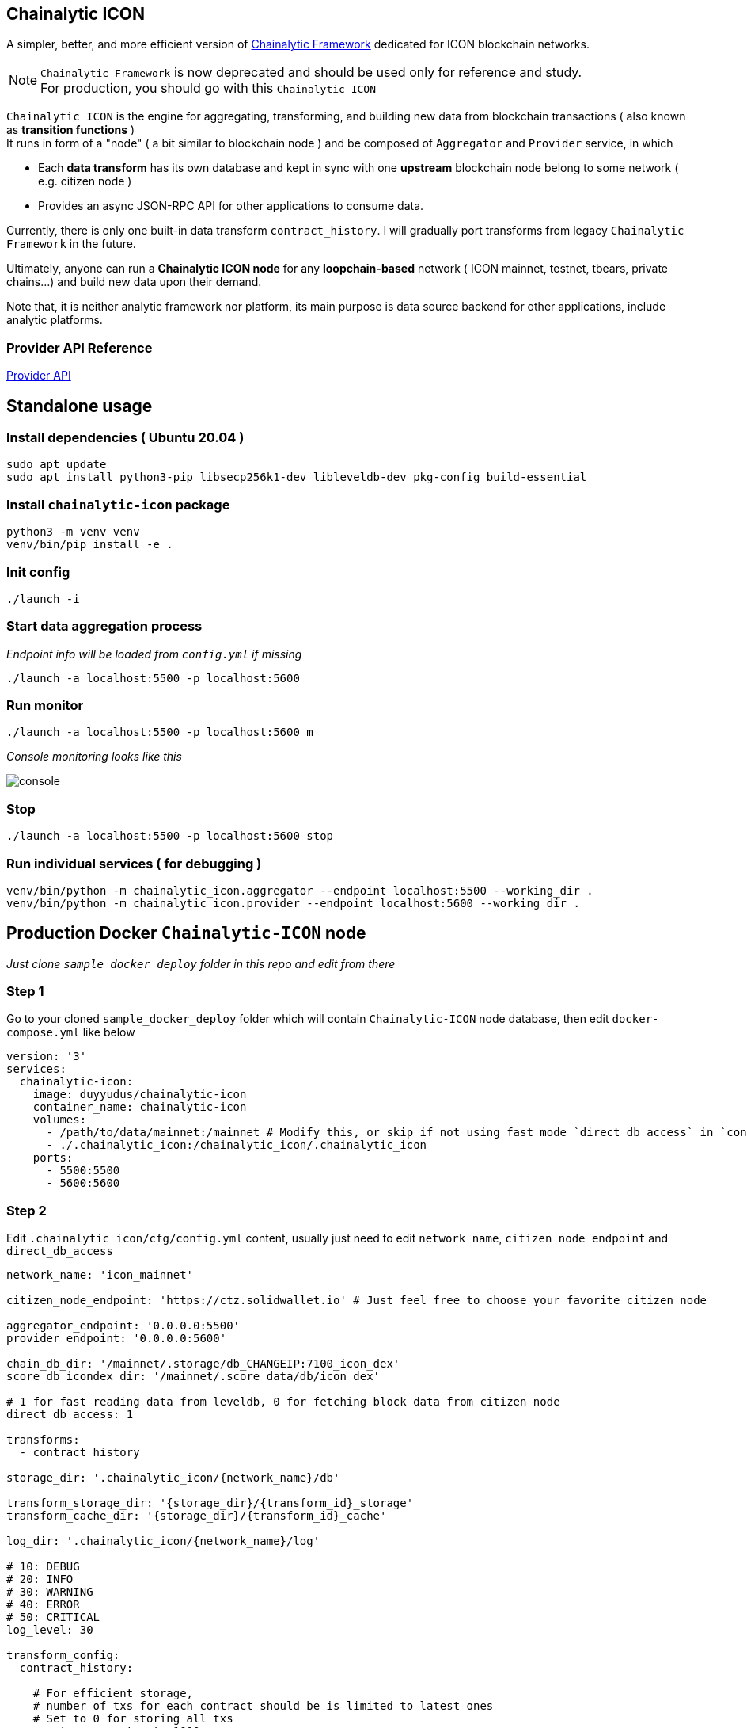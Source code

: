 ## Chainalytic ICON

A simpler, better, and more efficient version of link:https://github.com/yudus-lab/chainalytic-framework[Chainalytic Framework] dedicated for ICON blockchain networks.

NOTE: `Chainalytic Framework` is now deprecated and should be used only for reference and study. +
For production, you should go with this `Chainalytic ICON`

`Chainalytic ICON` is the engine for aggregating, transforming, and building new data from blockchain transactions ( also known as *transition functions* ) +
It runs in form of a "node" ( a bit similar to blockchain node ) and be composed of `Aggregator` and `Provider` service, in which

- Each *data transform* has its own database and kept in sync with one *upstream* blockchain node belong to some network ( e.g. citizen node ) +
- Provides an async JSON-RPC API for other applications to consume data.

Currently, there is only one built-in data transform `contract_history`. I will gradually port transforms from legacy `Chainalytic Framework` in the future.

Ultimately, anyone can run a *Chainalytic ICON node* for any *loopchain-based* network ( ICON mainnet, testnet, tbears, private chains...) and build new data upon their demand.

Note that, it is neither analytic framework nor platform, its main purpose is data source backend for other applications, include analytic platforms.

### Provider API Reference

link:API.adoc[Provider API]

## Standalone usage

### Install dependencies ( Ubuntu 20.04 )
[source]
----
sudo apt update
sudo apt install python3-pip libsecp256k1-dev libleveldb-dev pkg-config build-essential
----

### Install `chainalytic-icon` package

[source]
----
python3 -m venv venv
venv/bin/pip install -e .
----

### Init config
[source]
----
./launch -i
----

### Start data aggregation process

_Endpoint info will be loaded from `config.yml` if missing_

[source]
----
./launch -a localhost:5500 -p localhost:5600
----

### Run monitor
[source]
----
./launch -a localhost:5500 -p localhost:5600 m
----

_Console monitoring looks like this_

image::docs/console.png[]

### Stop
[source]
----
./launch -a localhost:5500 -p localhost:5600 stop
----

### Run individual services ( for debugging )

[source]
----
venv/bin/python -m chainalytic_icon.aggregator --endpoint localhost:5500 --working_dir .
venv/bin/python -m chainalytic_icon.provider --endpoint localhost:5600 --working_dir .
----

## Production Docker `Chainalytic-ICON` node

_Just clone `sample_docker_deploy` folder in this repo and edit from there_

### Step 1

Go to your cloned `sample_docker_deploy` folder which will contain `Chainalytic-ICON` node database, then edit `docker-compose.yml` like below

[source]
----
version: '3'
services:
  chainalytic-icon:
    image: duyyudus/chainalytic-icon
    container_name: chainalytic-icon
    volumes:
      - /path/to/data/mainnet:/mainnet # Modify this, or skip if not using fast mode `direct_db_access` in `config.yml`
      - ./.chainalytic_icon:/chainalytic_icon/.chainalytic_icon
    ports:
      - 5500:5500
      - 5600:5600
----

### Step 2

Edit `.chainalytic_icon/cfg/config.yml` content, usually just need to edit `network_name`, `citizen_node_endpoint` and `direct_db_access`

[source]
----
network_name: 'icon_mainnet'

citizen_node_endpoint: 'https://ctz.solidwallet.io' # Just feel free to choose your favorite citizen node

aggregator_endpoint: '0.0.0.0:5500'
provider_endpoint: '0.0.0.0:5600'

chain_db_dir: '/mainnet/.storage/db_CHANGEIP:7100_icon_dex'
score_db_icondex_dir: '/mainnet/.score_data/db/icon_dex'

# 1 for fast reading data from leveldb, 0 for fetching block data from citizen node
direct_db_access: 1

transforms:
  - contract_history

storage_dir: '.chainalytic_icon/{network_name}/db'

transform_storage_dir: '{storage_dir}/{transform_id}_storage'
transform_cache_dir: '{storage_dir}/{transform_id}_cache'

log_dir: '.chainalytic_icon/{network_name}/log'

# 10: DEBUG
# 20: INFO
# 30: WARNING
# 40: ERROR
# 50: CRITICAL
log_level: 30

transform_config:
  contract_history:

    # For efficient storage, 
    # number of txs for each contract should be is limited to latest ones
    # Set to 0 for storing all txs
    max_tx_per_contract: 1000
----

### Step 3

Run Docker compose

`docker-compose up -d`
